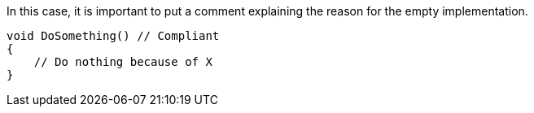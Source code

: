 In this case, it is important to put a comment explaining the reason for the empty implementation.

[source,csharp]
----
void DoSomething() // Compliant
{
    // Do nothing because of X
}
----